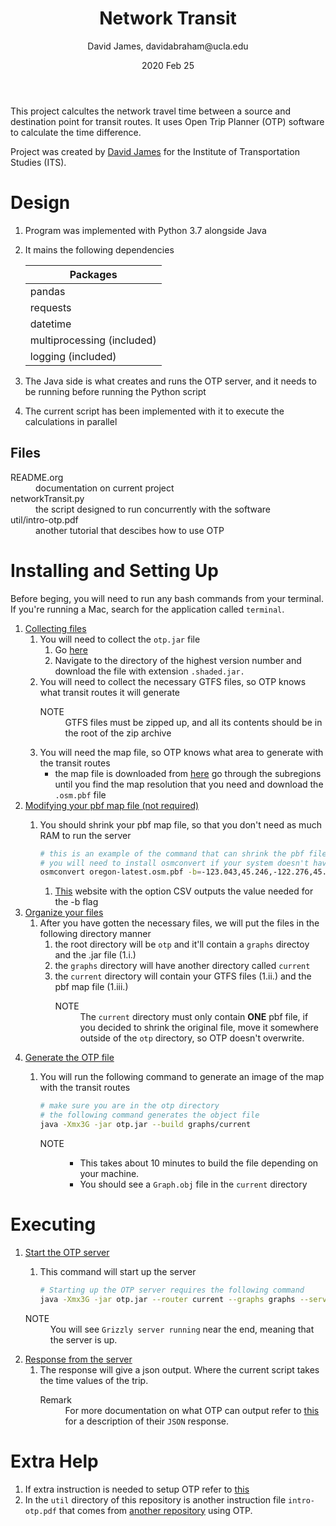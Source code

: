 #+TITLE: Network Transit
#+AUTHOR: David James, davidabraham@ucla.edu
#+DATE: 2020 Feb 25

This project calcultes the network travel time between a source and destination point for transit routes.
It uses Open Trip Planner (OTP) software to calculate the time difference.

Project was created by [[https://github.com/dj-2805][David James]] for the Institute of Transportation Studies (ITS).

* Design
  1. Program was implemented with Python 3.7 alongside Java
  2. It mains the following dependencies
     | Packages                   |
     |----------------------------|
     | pandas                     |
     | requests                   |
     | datetime                   |
     | multiprocessing (included) |
     | logging (included)         |
  3. The Java side is what creates and runs the OTP server, and it needs to be running before running the Python script
  4. The current script has been implemented with it to execute the calculations in parallel
** Files
   - README.org :: documentation on current project
   - networkTransit.py :: the script designed to run concurrently with the software
   - util/intro-otp.pdf :: another tutorial that descibes how to use OTP
* Installing and Setting Up
  Before beging, you will need to run any bash commands from your terminal.
  If you're running a Mac, search for the application called ~terminal~.

  1. _Collecting files_
     1. You will need to collect the =otp.jar= file
        1. Go [[https://repo1.maven.org/maven2/org/opentripplanner/otp/][here]]
        2. Navigate to the directory of the highest version number and download the file with extension =.shaded.jar.=
     2. You will need to collect the necessary GTFS files, so OTP knows what transit routes it will generate
        - NOTE :: GTFS files must be zipped up, and all its contents should be in the root of the zip archive
     3. You will need the map file, so OTP knows what area to generate with the transit routes
        - the map file is downloaded from [[http://download.geofabrik.de/][here]] go through the subregions until you find the map resolution that you need and download the =.osm.pbf= file
  2. _Modifying your pbf map file (not required)_
     1. You should shrink your pbf map file, so that you don't need as much RAM to run the server
        #+BEGIN_SRC bash
          # this is an example of the command that can shrink the pbf file
          # you will need to install osmconvert if your system doesn't have it yet
          osmconvert oregon-latest.osm.pbf -b=-123.043,45.246,-122.276,45.652 --complete-ways -o=portland.pbf
        #+END_SRC
        1. [[https://boundingbox.klokantech.com/][This]] website with the option CSV outputs the value needed for the -b flag
  3. _Organize your files_
     1. After you have gotten the necessary files, we will put the files in the following directory manner
        1. the root directory will be =otp= and it'll contain a =graphs= directoy and the .jar file (1.i.)
        2. the =graphs= directory will have another directory called =current=
        3. the =current= directory will contain your GTFS files (1.ii.) and the pbf map file (1.iii.)
           - NOTE :: The =current= directory must only contain *ONE* pbf file, if you decided to shrink the original file, move it somewhere outside of the =otp= directory, so OTP doesn't overwrite.
  4. _Generate the OTP file_
     1. You will run the following command to generate an image of the map with the transit routes
        #+BEGIN_SRC bash
          # make sure you are in the otp directory
          # the following command generates the object file
          java -Xmx3G -jar otp.jar --build graphs/current
        #+END_SRC
        - NOTE ::
          - This takes about 10 minutes to build the file depending on your machine.
          - You should see a =Graph.obj= file in the =current= directory
* Executing
  1. _Start the OTP server_
     1. This command will start up the server
     #+BEGIN_SRC bash
       # Starting up the OTP server requires the following command
       java -Xmx3G -jar otp.jar --router current --graphs graphs --server
     #+END_SRC
     - NOTE :: You will see =Grizzly server running= near the end, meaning that the server is up.
  2. _Response from the server_
     1. The response will give a json output. Where the current script takes the time values of the trip.
        - Remark :: For more documentation on what OTP can output refer to [[http://dev.opentripplanner.org/apidoc/1.0.0/json_Response.html][this]] for a description of their =JSON= response.
* Extra Help
  1. If extra instruction is needed to setup OTP refer to [[http://docs.opentripplanner.org/en/latest/Basic-Tutorial/][this]]
  2. In the =util= directory of this repository is another instruction file =intro-otp.pdf= that comes from [[https://github.com/marcusyoung/otp-tutorial][another repository]] using OTP.
